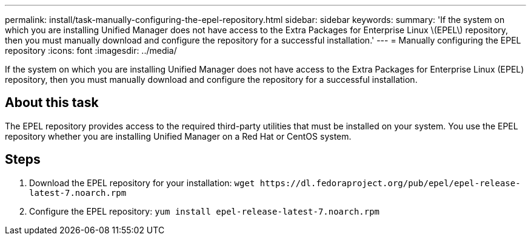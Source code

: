 ---
permalink: install/task-manually-configuring-the-epel-repository.html
sidebar: sidebar
keywords: 
summary: 'If the system on which you are installing Unified Manager does not have access to the Extra Packages for Enterprise Linux \(EPEL\) repository, then you must manually download and configure the repository for a successful installation.'
---
= Manually configuring the EPEL repository
:icons: font
:imagesdir: ../media/

[.lead]
If the system on which you are installing Unified Manager does not have access to the Extra Packages for Enterprise Linux (EPEL) repository, then you must manually download and configure the repository for a successful installation.

== About this task

The EPEL repository provides access to the required third-party utilities that must be installed on your system. You use the EPEL repository whether you are installing Unified Manager on a Red Hat or CentOS system.

== Steps

. Download the EPEL repository for your installation: `+wget https://dl.fedoraproject.org/pub/epel/epel-release-latest-7.noarch.rpm+`
. Configure the EPEL repository: `yum install epel-release-latest-7.noarch.rpm`

